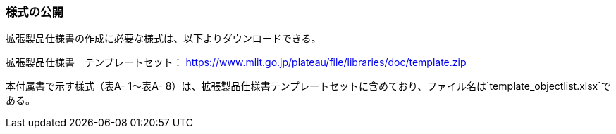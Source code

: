 [[tocA_02]]
=== 様式の公開

拡張製品仕様書の作成に必要な様式は、以下よりダウンロードできる。

拡張製品仕様書　テンプレートセット： https://www.mlit.go.jp/plateaudocument/[https://www.mlit.go.jp/plateau/file/libraries/doc/template.zip]

本付属書で示す様式（表A- 1～表A- 8）は、拡張製品仕様書テンプレートセットに含めており、ファイル名は`template_objectlist.xlsx`である。

